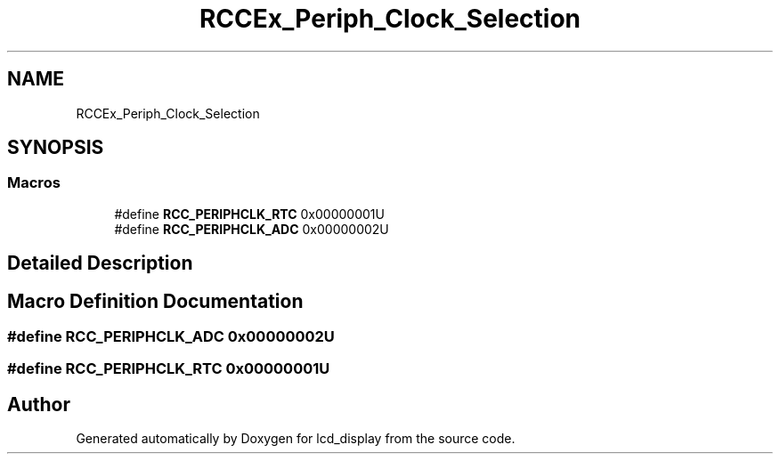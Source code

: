 .TH "RCCEx_Periph_Clock_Selection" 3 "Thu Oct 29 2020" "lcd_display" \" -*- nroff -*-
.ad l
.nh
.SH NAME
RCCEx_Periph_Clock_Selection
.SH SYNOPSIS
.br
.PP
.SS "Macros"

.in +1c
.ti -1c
.RI "#define \fBRCC_PERIPHCLK_RTC\fP   0x00000001U"
.br
.ti -1c
.RI "#define \fBRCC_PERIPHCLK_ADC\fP   0x00000002U"
.br
.in -1c
.SH "Detailed Description"
.PP 

.SH "Macro Definition Documentation"
.PP 
.SS "#define RCC_PERIPHCLK_ADC   0x00000002U"

.SS "#define RCC_PERIPHCLK_RTC   0x00000001U"

.SH "Author"
.PP 
Generated automatically by Doxygen for lcd_display from the source code\&.

